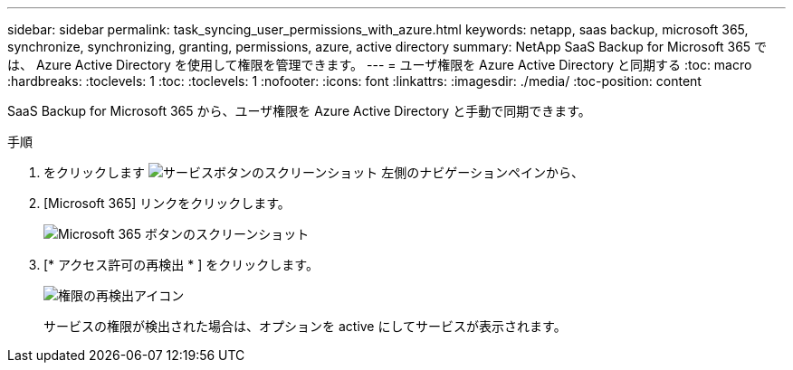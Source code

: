 ---
sidebar: sidebar 
permalink: task_syncing_user_permissions_with_azure.html 
keywords: netapp, saas backup, microsoft 365, synchronize, synchronizing, granting, permissions, azure, active directory 
summary: NetApp SaaS Backup for Microsoft 365 では、 Azure Active Directory を使用して権限を管理できます。 
---
= ユーザ権限を Azure Active Directory と同期する
:toc: macro
:hardbreaks:
:toclevels: 1
:toc: 
:toclevels: 1
:nofooter: 
:icons: font
:linkattrs: 
:imagesdir: ./media/
:toc-position: content


[role="lead"]
SaaS Backup for Microsoft 365 から、ユーザ権限を Azure Active Directory と手動で同期できます。

.手順
. をクリックします image:services.gif["サービスボタンのスクリーンショット"] 左側のナビゲーションペインから、
. [Microsoft 365] リンクをクリックします。
+
image:mso365_settings.gif["Microsoft 365 ボタンのスクリーンショット"]

. [* アクセス許可の再検出 * ] をクリックします。
+
image:rediscover_permissions.gif["権限の再検出アイコン"]

+
サービスの権限が検出された場合は、オプションを active にしてサービスが表示されます。


